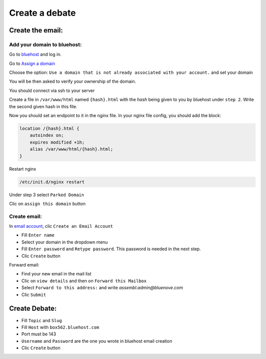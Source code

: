 Create a debate
=============

Create the email:
-----------------

Add your domain to bluehost:
~~~~~~~~~~~~~~~~~~~~~~~~~~~~

Go to `bluehost`_ and log in.

Go to `Assign a domain`_

Choose the option: ``Use a domain that is not already associated with your account.`` and set your domain

You will be then asked to verify your ownership of the domain. 

You should connect via ssh to your server

Create a file in ``/var/www/html`` named ``{hash}.html`` with the `hash` being given to you by bluehost under ``step 2``. Write the second given hash in this file.

Now you should set an endpoint to it in the nginx file. In your nginx file config, you should add the block:

.. code:: sh

    location /{hash}.html {
        autoindex on;
        expires modified +1h;
        alias /var/www/html/{hash}.html;
    }

Restart nginx

.. code:: sh

    /etc/init.d/nginx restart

Under step 3 select ``Parked Domain``

Clic on ``assign this domain`` button


Create email:
~~~~~~~~~~~~~

In `email account`_, clic ``Create an Email Account``

* Fill ``Enter name``
* Select your domain in the dropdown menu
* Fill ``Enter password`` and ``Retype password``. This password is needed in the next step.
* Clic ``Create`` button


Forward email:

* Find your new email in the mail list
* Clic on ``view details`` and then on ``Forward this Mailbox``
* Select ``Forward to this address:`` and write `assembl.admin@bluenove.com`
* Clic ``Submit``

Create Debate:
--------------

* Fill ``Topic`` and ``Slug``
* Fill ``Host`` with ``box562.bluehost.com``
* Port must be 143
* ``Username`` and ``Password`` are the one you wrote in bluehost email creation
* Clic ``Create`` button


.. _`bluehost`: https://www.bluehost.com/
.. _`Assign a domain`: https://my.bluehost.com/cgi/hosting/assign
.. _`email account`: https://my.bluehost.com/hosting/email_manager